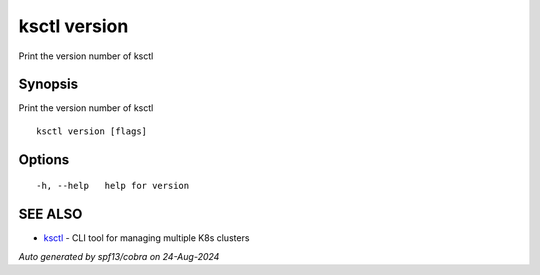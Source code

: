 .. _ksctl_version:

ksctl version
-------------

Print the version number of ksctl

Synopsis
~~~~~~~~


Print the version number of ksctl

::

  ksctl version [flags]

Options
~~~~~~~

::

  -h, --help   help for version

SEE ALSO
~~~~~~~~

* `ksctl <ksctl.rst>`_ 	 - CLI tool for managing multiple K8s clusters

*Auto generated by spf13/cobra on 24-Aug-2024*
